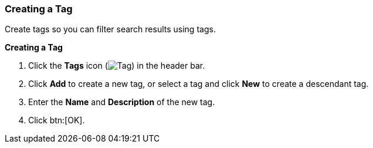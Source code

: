 [[Creating_a_tag]]
=== Creating a Tag

Create tags so you can filter search results using tags.


*Creating a Tag*

. Click the *Tags* icon (image:images/Tag.png[]) in the header bar.
. Click *Add* to create a new tag, or select a tag and click *New* to create a descendant tag.
. Enter the *Name* and *Description* of the new tag.
. Click btn:[OK].





